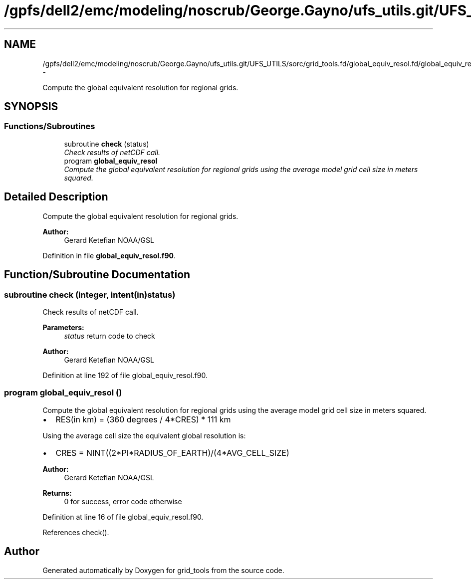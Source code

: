 .TH "/gpfs/dell2/emc/modeling/noscrub/George.Gayno/ufs_utils.git/UFS_UTILS/sorc/grid_tools.fd/global_equiv_resol.fd/global_equiv_resol.f90" 3 "Mon May 2 2022" "Version 1.6.0" "grid_tools" \" -*- nroff -*-
.ad l
.nh
.SH NAME
/gpfs/dell2/emc/modeling/noscrub/George.Gayno/ufs_utils.git/UFS_UTILS/sorc/grid_tools.fd/global_equiv_resol.fd/global_equiv_resol.f90 \- 
.PP
Compute the global equivalent resolution for regional grids\&.  

.SH SYNOPSIS
.br
.PP
.SS "Functions/Subroutines"

.in +1c
.ti -1c
.RI "subroutine \fBcheck\fP (status)"
.br
.RI "\fICheck results of netCDF call\&. \fP"
.ti -1c
.RI "program \fBglobal_equiv_resol\fP"
.br
.RI "\fICompute the global equivalent resolution for regional grids using the average model grid cell size in meters squared\&. \fP"
.in -1c
.SH "Detailed Description"
.PP 
Compute the global equivalent resolution for regional grids\&. 


.PP
\fBAuthor:\fP
.RS 4
Gerard Ketefian NOAA/GSL 
.RE
.PP

.PP
Definition in file \fBglobal_equiv_resol\&.f90\fP\&.
.SH "Function/Subroutine Documentation"
.PP 
.SS "subroutine check (integer, intent(in)status)"

.PP
Check results of netCDF call\&. 
.PP
\fBParameters:\fP
.RS 4
\fIstatus\fP return code to check 
.RE
.PP
\fBAuthor:\fP
.RS 4
Gerard Ketefian NOAA/GSL 
.RE
.PP

.PP
Definition at line 192 of file global_equiv_resol\&.f90\&.
.SS "program global_equiv_resol ()"

.PP
Compute the global equivalent resolution for regional grids using the average model grid cell size in meters squared\&. 
.IP "\(bu" 2
RES(in km) = (360 degrees / 4*CRES) * 111 km
.PP
.PP
Using the average cell size the equivalent global resolution is:
.PP
.IP "\(bu" 2
CRES = NINT((2*PI*RADIUS_OF_EARTH)/(4*AVG_CELL_SIZE)
.PP
.PP
\fBAuthor:\fP
.RS 4
Gerard Ketefian NOAA/GSL 
.RE
.PP
\fBReturns:\fP
.RS 4
0 for success, error code otherwise 
.RE
.PP

.PP
Definition at line 16 of file global_equiv_resol\&.f90\&.
.PP
References check()\&.
.SH "Author"
.PP 
Generated automatically by Doxygen for grid_tools from the source code\&.
